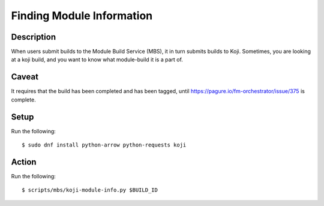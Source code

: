 .. SPDX-License-Identifier:    CC-BY-SA-3.0


==========================
Finding Module Information
==========================

Description
===========
When users submit builds to the Module Build Service (MBS), it in turn submits
builds to Koji.  Sometimes, you are looking at a koji build, and you want to
know what module-build it is a part of.

Caveat
======

It requires that the build has been completed and has been tagged, until
https://pagure.io/fm-orchestrator/issue/375 is complete.

Setup
=====

Run the following::

    $ sudo dnf install python-arrow python-requests koji

Action
======

Run the following::

    $ scripts/mbs/koji-module-info.py $BUILD_ID
